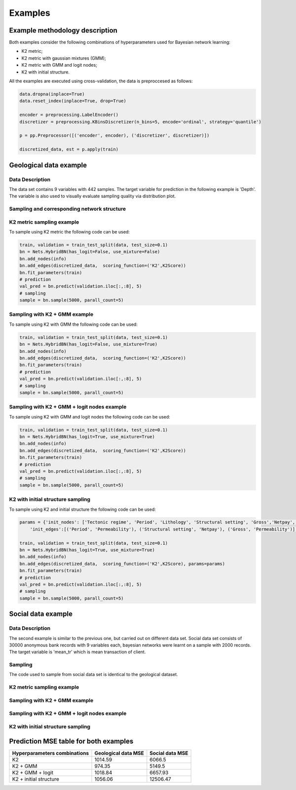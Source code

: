 Examples
========

Example methodology description
++++++++++++++++++++++++++++++++

Both examples consider the following combinations of hyperparameters used for Bayesian network learning:

* K2 metric;
* K2 metric with gaussian mixtures (GMM);
* K2 metric with GMM and logit nodes;
* K2 with initial structure.

All the examples are executed using cross-validation, 
the data is preproccesed as follows:

.. code-block:: python

    data.dropna(inplace=True)
    data.reset_index(inplace=True, drop=True)
    
    encoder = preprocessing.LabelEncoder()
    discretizer = preprocessing.KBinsDiscretizer(n_bins=5, encode='ordinal', strategy='quantile')

    p = pp.Preprocessor([('encoder', encoder), ('discretizer', discretizer)])

    discretized_data, est = p.apply(train)


Geological data example
++++++++++++++++++++++++

Data Description
------------------

The data set contains 9 variables with 442 samples. The target variable 
for prediction in the following example is 'Depth'. The variable is also 
used to visually evaluate sampling quality via distribution plot.

Sampling and corresponding network structure
--------------------------------------------

K2 metric sampling example
--------------------------

To sample using K2 metric the following code can be used:

.. code-block:: python

    train, validation = train_test_split(data, test_size=0.1)
    bn = Nets.HybridBN(has_logit=False, use_mixture=False)
    bn.add_nodes(info)
    bn.add_edges(discretized_data,  scoring_function=('K2',K2Score))
    bn.fit_parameters(train)
    # prediction
    val_pred = bn.predict(validation.iloc[:,:8], 5)
    # sampling
    sample = bn.sample(5000, parall_count=5)

.. image:: img/K2_Geo.jpg
    :height: 564
    :width: 706
    :scale: 50

.. image:: img/K2_Geo_density.png

Sampling with K2 + GMM example
-------------------------------

To sample using K2 with GMM the following code can be used:

.. code-block:: python

    train, validation = train_test_split(data, test_size=0.1)
    bn = Nets.HybridBN(has_logit=False, use_mixture=True)
    bn.add_nodes(info)
    bn.add_edges(discretized_data,  scoring_function=('K2',K2Score))
    bn.fit_parameters(train)
    # prediction
    val_pred = bn.predict(validation.iloc[:,:8], 5)
    # sampling
    sample = bn.sample(5000, parall_count=5)

.. image:: img/K2_gmm.jpg
    :height: 564
    :width: 706
    :scale: 50

.. image:: img/K2_gmm_density.png

Sampling with K2 + GMM + logit nodes example
---------------------------------------------

To sample using K2 with GMM and logit nodes the following code can be used:

.. code-block:: python

    train, validation = train_test_split(data, test_size=0.1)
    bn = Nets.HybridBN(has_logit=True, use_mixture=True)
    bn.add_nodes(info)
    bn.add_edges(discretized_data,  scoring_function=('K2',K2Score))
    bn.fit_parameters(train)
    # prediction
    val_pred = bn.predict(validation.iloc[:,:8], 5)
    # sampling
    sample = bn.sample(5000, parall_count=5)

.. image:: img/K2_gmm_logit.jpg
    :height: 564
    :width: 706
    :scale: 50

.. image:: img/K2_gmm_logit_density.png

K2 with initial structure sampling
----------------------------------

To sample using K2 and initial structure the following code can be used:

.. code-block:: python
    
    params = {'init_nodes': ['Tectonic regime', 'Period', 'Lithology', 'Structural setting', 'Gross','Netpay', 'Porosity','Permeability', 'Depth'],
        'init_edges':[('Period', 'Permeability'), ('Structural setting', 'Netpay'), ('Gross', 'Permeability')],}

    train, validation = train_test_split(data, test_size=0.1)
    bn = Nets.HybridBN(has_logit=True, use_mixture=True)
    bn.add_nodes(info)
    bn.add_edges(discretized_data,  scoring_function=('K2',K2Score), params=params)
    bn.fit_parameters(train)
    # prediction
    val_pred = bn.predict(validation.iloc[:,:8], 5)
    # sampling
    sample = bn.sample(5000, parall_count=5)

.. image:: img/K2_initial_structure.jpg
    :height: 564
    :width: 706
    :scale: 50

.. image:: img/K2_initial_structure_density.png 

Social data example
++++++++++++++++++++

Data Description
----------------

The second example is similar to the previous one, but carried out 
on different data set. Social data set consists of 30000 anonymous bank 
records with 9 variables each, bayesian networks were learnt on a sample 
with 2000 records. The target variable is 'mean_tr' which is mean 
transaction of client.

Sampling
---------
The code used to sample from social data set is identical 
to the geological dataset.

K2 metric sampling example
---------------------------

.. image:: img/K2_Social.jpg
    :height: 564
    :width: 706
    :scale: 50

.. image:: img/K2_Social_density.png

Sampling with K2 + GMM example
-------------------------------

.. image:: img/K2_gmm_Social.jpg
    :height: 564
    :width: 706
    :scale: 50

.. image:: img/K2_gmm_density_Social.png

Sampling with K2 + GMM + logit nodes example
--------------------------------------------
.. image:: img/K2_gmm_logit_Social.jpg
    :height: 564
    :width: 706
    :scale: 50

.. image:: img/K2_gmm_logit_density_Social.png

K2 with initial structure sampling
-----------------------------------
.. image:: img/K2_initial_structure_Social.jpg
    :height: 564
    :width: 706
    :scale: 50
    
.. image:: img/K2_initial_structure_density_Social.png

Prediction MSE table for both examples
+++++++++++++++++++++++++++++++++++++++


=============================  =====================  ===============
Hyperparameters combinations   Geological data MSE	  Social data MSE
=============================  =====================  ===============
K2	                           1014.59	              6066.5
K2 + GMM                       	974.35	              5149.5
K2 + GMM + logit               1018.84                6657.93
K2 + initial structure         1056.06                12506.47
=============================  =====================  ===============






